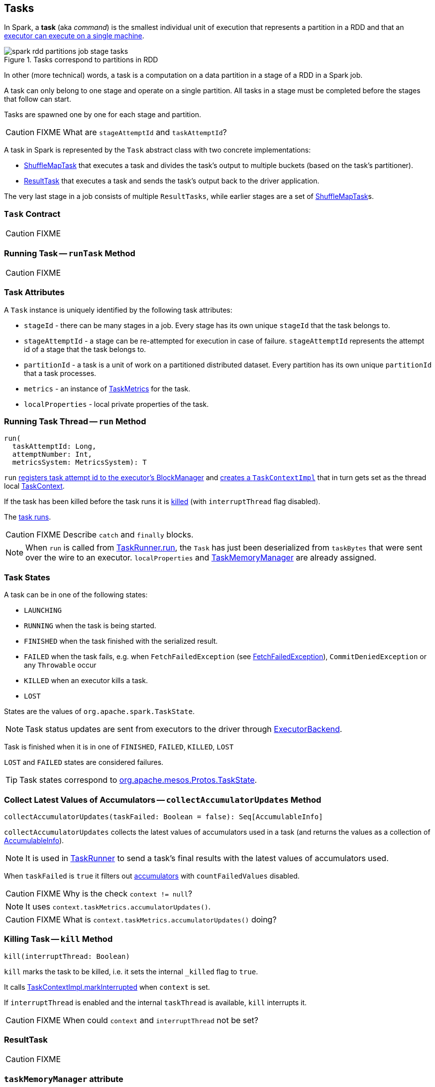 == [[Task]] Tasks

In Spark, a *task* (aka _command_) is the smallest individual unit of execution that represents a partition in a RDD and that an link:spark-executor.adoc#launchTask[executor can execute on a single machine].

.Tasks correspond to partitions in RDD
image::images/spark-rdd-partitions-job-stage-tasks.png[align="center"]

In other (more technical) words, a task is a computation on a data partition in a stage of a RDD in a Spark job.

A task can only belong to one stage and operate on a single partition. All tasks in a stage must be completed before the stages that follow can start.

Tasks are spawned one by one for each stage and partition.

CAUTION: FIXME What are `stageAttemptId` and `taskAttemptId`?

A task in Spark is represented by the `Task` abstract class with two concrete implementations:

* link:spark-taskscheduler-ShuffleMapTask.adoc[ShuffleMapTask] that executes a task and divides the task's output to multiple buckets (based on the task's partitioner).
* <<ResultTask, ResultTask>> that executes a task and sends the task's output back to the driver application.

The very last stage in a job consists of multiple `ResultTasks`, while earlier stages are a set of link:spark-taskscheduler-ShuffleMapTask.adoc[ShuffleMapTask]s.

=== [[contract]] `Task` Contract

CAUTION: FIXME

=== [[runTask]] Running Task -- `runTask` Method

CAUTION: FIXME

=== [[attributes]] Task Attributes

A `Task` instance is uniquely identified by the following task attributes:

* `stageId` - there can be many stages in a job. Every stage has its own unique `stageId` that the task belongs to.

* `stageAttemptId` - a stage can be re-attempted for execution in case of failure. `stageAttemptId` represents the attempt id of a stage that the task belongs to.

* `partitionId` - a task is a unit of work on a partitioned distributed dataset. Every partition has its own unique `partitionId` that a task processes.

* `metrics` - an instance of link:spark-taskscheduler-taskmetrics.adoc[TaskMetrics] for the task.

* `localProperties` - local private properties of the task.

=== [[run]][[execution]] Running Task Thread -- `run` Method

[source, scala]
----
run(
  taskAttemptId: Long,
  attemptNumber: Int,
  metricsSystem: MetricsSystem): T
----

`run` link:spark-blockmanager.adoc#registerTask[registers task attempt id to the executor's BlockManager] and link:spark-taskscheduler-taskcontext.adoc#creating-instance[creates a `TaskContextImpl`] that in turn gets set as the thread local link:spark-taskscheduler-taskcontext.adoc[TaskContext].

If the task has been killed before the task runs it is <<kill, killed>> (with `interruptThread` flag disabled).

The <<runTask, task runs>>.

CAUTION: FIXME Describe `catch` and `finally` blocks.

NOTE: When `run` is called from link:spark-executor-taskrunner.adoc#run[TaskRunner.run], the `Task` has just been deserialized from `taskBytes` that were sent over the wire to an executor. `localProperties` and link:spark-taskscheduler-taskmemorymanager.adoc[TaskMemoryManager] are already assigned.

=== [[states]] Task States

A task can be in one of the following states:

* `LAUNCHING`
* `RUNNING` when the task is being started.
* `FINISHED` when the task finished with the serialized result.
* `FAILED` when the task fails, e.g. when `FetchFailedException` (see link:spark-executor.adoc#FetchFailedException[FetchFailedException]), `CommitDeniedException` or any `Throwable` occur
* `KILLED` when an executor kills a task.
* `LOST`

States are the values of `org.apache.spark.TaskState`.

NOTE: Task status updates are sent from executors to the driver through link:spark-executor-backends.adoc[ExecutorBackend].

Task is finished when it is in one of `FINISHED`, `FAILED`, `KILLED`, `LOST`

`LOST` and `FAILED` states are considered failures.

TIP: Task states correspond to https://github.com/apache/mesos/blob/master/include/mesos/mesos.proto[org.apache.mesos.Protos.TaskState].

=== [[collectAccumulatorUpdates]] Collect Latest Values of Accumulators -- `collectAccumulatorUpdates` Method

[source, scala]
----
collectAccumulatorUpdates(taskFailed: Boolean = false): Seq[AccumulableInfo]
----

`collectAccumulatorUpdates` collects the latest values of accumulators used in a task (and returns the values as a collection of link:spark-accumulators.adoc#AccumulableInfo[AccumulableInfo]).

NOTE: It is used in link:spark-executor-taskrunner.adoc[TaskRunner] to send a task's final results with the latest values of accumulators used.

When `taskFailed` is `true` it filters out link:spark-accumulators.adoc[accumulators] with `countFailedValues` disabled.

CAUTION: FIXME Why is the check `context != null`?

NOTE: It uses `context.taskMetrics.accumulatorUpdates()`.

CAUTION: FIXME What is `context.taskMetrics.accumulatorUpdates()` doing?

=== [[kill]] Killing Task -- `kill` Method

[source, scala]
----
kill(interruptThread: Boolean)
----

`kill` marks the task to be killed, i.e. it sets the internal `_killed` flag to `true`.

It calls link:spark-taskscheduler-taskcontext.adoc#markInterrupted[TaskContextImpl.markInterrupted] when `context` is set.

If `interruptThread` is enabled and the internal `taskThread` is available, `kill` interrupts it.

CAUTION: FIXME When could `context` and `interruptThread` not be set?

=== [[ResultTask]] ResultTask

CAUTION: FIXME

=== [[taskMemoryManager]] `taskMemoryManager` attribute

`taskMemoryManager` is the link:spark-taskscheduler-taskmemorymanager.adoc[TaskMemoryManager] that manages the memory allocated by the task.
